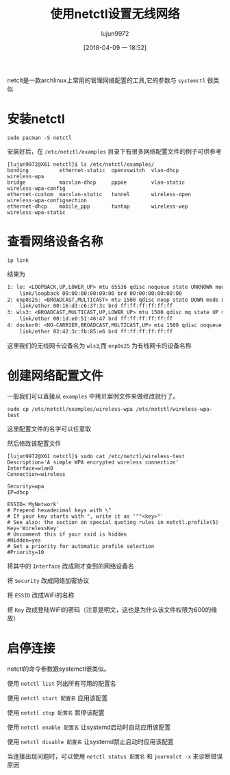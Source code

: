 #+TITLE: 使用netctl设置无线网络
#+AUTHOR: lujun9972
#+TAGS: linux和它的小伙伴
#+DATE: [2018-04-09 一 18:52]
#+LANGUAGE:  zh-CN
#+OPTIONS:  H:6 num:nil toc:t \n:nil ::t |:t ^:nil -:nil f:t *:t <:nil

netclt是一款archlinux上常用的管理网络配置的工具,它的参数与 =systemctl= 很类似

* 安装netctl
#+BEGIN_SRC shell :dir /sudo::
  sudo pacman -S netctl
#+END_SRC

安装好后，在 =/etc/netctl/examples= 目录下有很多网络配置文件的例子可供参考
#+BEGIN_EXAMPLE
  [lujun9972@X61 netctl]$ ls /etc/netctl/examples/
  bonding          ethernet-static  openvswitch  vlan-dhcp      wireless-wpa
  bridge           macvlan-dhcp     pppoe        vlan-static    wireless-wpa-config
  ethernet-custom  macvlan-static   tunnel       wireless-open  wireless-wpa-configsection
  ethernet-dhcp    mobile_ppp       tuntap       wireless-wep   wireless-wpa-static
#+END_EXAMPLE
* 查看网络设备名称

#+BEGIN_SRC shell :dir /sudo:: :results org
  ip link
#+END_SRC

结果为
#+BEGIN_SRC org
1: lo: <LOOPBACK,UP,LOWER_UP> mtu 65536 qdisc noqueue state UNKNOWN mode DEFAULT group default qlen 1000
    link/loopback 00:00:00:00:00:00 brd 00:00:00:00:00:00
2: enp0s25: <BROADCAST,MULTICAST> mtu 1500 qdisc noop state DOWN mode DEFAULT group default qlen 1000
    link/ether 00:16:d3:c6:37:3c brd ff:ff:ff:ff:ff:ff
3: wls3: <BROADCAST,MULTICAST,UP,LOWER_UP> mtu 1500 qdisc mq state UP mode DORMANT group default qlen 1000
    link/ether 00:1d:e0:51:46:47 brd ff:ff:ff:ff:ff:ff
4: docker0: <NO-CARRIER,BROADCAST,MULTICAST,UP> mtu 1500 qdisc noqueue state DOWN mode DEFAULT group default 
    link/ether 02:42:3c:fb:85:e6 brd ff:ff:ff:ff:ff:ff
#+END_SRC

这里我们的无线网卡设备名为 =wls3=,而 =enp0s25= 为有线网卡的设备名称

* 创建网络配置文件
一般我们可以直接从 =examples= 中拷贝案例文件来做修改就行了。
#+BEGIN_SRC shell
  sudo cp /etc/netctl/examples/wireless-wpa /etc/netctl/wireless-wpa-test
#+END_SRC

这里配置文件的名字可以任意取

然后修改该配置文件
#+BEGIN_EXAMPLE
  [lujun9972@X61 netctl]$ sudo cat /etc/netctl/wireless-test 
  Description='A simple WPA encrypted wireless connection'
  Interface=wlan0
  Connection=wireless

  Security=wpa
  IP=dhcp

  ESSID='MyNetwork'
  # Prepend hexadecimal keys with \"
  # If your key starts with ", write it as '""<key>"'
  # See also: the section on special quoting rules in netctl.profile(5)
  Key='WirelessKey'
  # Uncomment this if your ssid is hidden
  #Hidden=yes
  # Set a priority for automatic profile selection
  #Priority=10
#+END_EXAMPLE

将其中的 =Interface= 改成刚才查到的网络设备名

将 =Security= 改成网络加密协议

将 =ESSID= 改成WiFi的名称

将 =Key= 改成登陆WiFi的密码（注意是明文，这也是为什么该文件权限为600的缘故）

* 启停连接
netctl的命令参数跟systemctl很类似。

使用 =netctl list= 列出所有可用的配置名

使用 =netctl start 配置名= 应用该配置

使用 =netctl stop 配置名= 暂停该配置

使用 =netctl enable 配置名= 让systemd启动时自动应用该配置

使用 =netctl disable 配置名= 让systemd禁止启动时应用该配置

当连接出现问题时，可以使用 =netctl status 配置名= 和 =journalct -x= 来诊断错误原因
